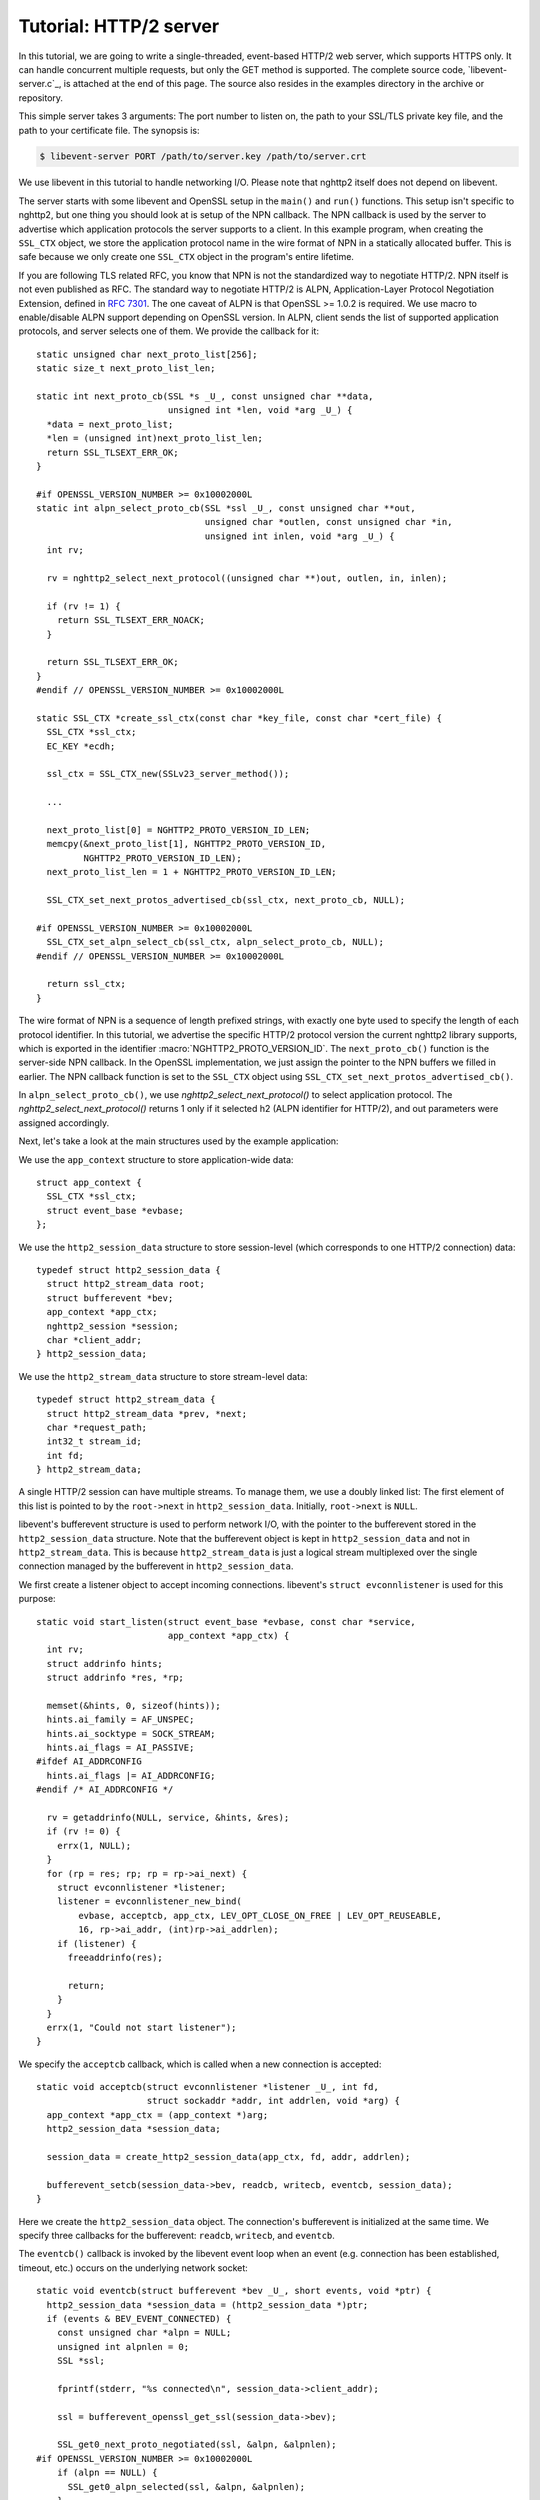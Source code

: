 Tutorial: HTTP/2 server
=========================

In this tutorial, we are going to write a single-threaded, event-based
HTTP/2 web server, which supports HTTPS only. It can handle concurrent
multiple requests, but only the GET method is supported. The complete
source code, `libevent-server.c`_, is attached at the end of this
page.  The source also resides in the examples directory in the
archive or repository.

This simple server takes 3 arguments: The port number to listen on,
the path to your SSL/TLS private key file, and the path to your
certificate file.  The synopsis is:

.. code-block:: text

    $ libevent-server PORT /path/to/server.key /path/to/server.crt

We use libevent in this tutorial to handle networking I/O.  Please
note that nghttp2 itself does not depend on libevent.

The server starts with some libevent and OpenSSL setup in the
``main()`` and ``run()`` functions. This setup isn't specific to
nghttp2, but one thing you should look at is setup of the NPN
callback. The NPN callback is used by the server to advertise which
application protocols the server supports to a client.  In this
example program, when creating the ``SSL_CTX`` object, we store the
application protocol name in the wire format of NPN in a statically
allocated buffer. This is safe because we only create one ``SSL_CTX``
object in the program's entire lifetime.

If you are following TLS related RFC, you know that NPN is not the
standardized way to negotiate HTTP/2.  NPN itself is not even
published as RFC.  The standard way to negotiate HTTP/2 is ALPN,
Application-Layer Protocol Negotiation Extension, defined in `RFC 7301
<https://tools.ietf.org/html/rfc7301>`_.  The one caveat of ALPN is
that OpenSSL >= 1.0.2 is required.  We use macro to enable/disable
ALPN support depending on OpenSSL version.  In ALPN, client sends the
list of supported application protocols, and server selects one of
them.  We provide the callback for it::

    static unsigned char next_proto_list[256];
    static size_t next_proto_list_len;

    static int next_proto_cb(SSL *s _U_, const unsigned char **data,
                             unsigned int *len, void *arg _U_) {
      *data = next_proto_list;
      *len = (unsigned int)next_proto_list_len;
      return SSL_TLSEXT_ERR_OK;
    }

    #if OPENSSL_VERSION_NUMBER >= 0x10002000L
    static int alpn_select_proto_cb(SSL *ssl _U_, const unsigned char **out,
                                    unsigned char *outlen, const unsigned char *in,
                                    unsigned int inlen, void *arg _U_) {
      int rv;

      rv = nghttp2_select_next_protocol((unsigned char **)out, outlen, in, inlen);

      if (rv != 1) {
        return SSL_TLSEXT_ERR_NOACK;
      }

      return SSL_TLSEXT_ERR_OK;
    }
    #endif // OPENSSL_VERSION_NUMBER >= 0x10002000L

    static SSL_CTX *create_ssl_ctx(const char *key_file, const char *cert_file) {
      SSL_CTX *ssl_ctx;
      EC_KEY *ecdh;

      ssl_ctx = SSL_CTX_new(SSLv23_server_method());

      ...

      next_proto_list[0] = NGHTTP2_PROTO_VERSION_ID_LEN;
      memcpy(&next_proto_list[1], NGHTTP2_PROTO_VERSION_ID,
             NGHTTP2_PROTO_VERSION_ID_LEN);
      next_proto_list_len = 1 + NGHTTP2_PROTO_VERSION_ID_LEN;

      SSL_CTX_set_next_protos_advertised_cb(ssl_ctx, next_proto_cb, NULL);

    #if OPENSSL_VERSION_NUMBER >= 0x10002000L
      SSL_CTX_set_alpn_select_cb(ssl_ctx, alpn_select_proto_cb, NULL);
    #endif // OPENSSL_VERSION_NUMBER >= 0x10002000L

      return ssl_ctx;
    }

The wire format of NPN is a sequence of length prefixed strings, with
exactly one byte used to specify the length of each protocol
identifier.  In this tutorial, we advertise the specific HTTP/2
protocol version the current nghttp2 library supports, which is
exported in the identifier :macro:`NGHTTP2_PROTO_VERSION_ID`. The
``next_proto_cb()`` function is the server-side NPN callback. In the
OpenSSL implementation, we just assign the pointer to the NPN buffers
we filled in earlier. The NPN callback function is set to the
``SSL_CTX`` object using ``SSL_CTX_set_next_protos_advertised_cb()``.

In ``alpn_select_proto_cb()``, we use `nghttp2_select_next_protocol()`
to select application protocol.  The `nghttp2_select_next_protocol()`
returns 1 only if it selected h2 (ALPN identifier for HTTP/2), and out
parameters were assigned accordingly.

Next, let's take a look at the main structures used by the example
application:

We use the ``app_context`` structure to store application-wide data::

    struct app_context {
      SSL_CTX *ssl_ctx;
      struct event_base *evbase;
    };

We use the ``http2_session_data`` structure to store session-level
(which corresponds to one HTTP/2 connection) data::

    typedef struct http2_session_data {
      struct http2_stream_data root;
      struct bufferevent *bev;
      app_context *app_ctx;
      nghttp2_session *session;
      char *client_addr;
    } http2_session_data;

We use the ``http2_stream_data`` structure to store stream-level data::

    typedef struct http2_stream_data {
      struct http2_stream_data *prev, *next;
      char *request_path;
      int32_t stream_id;
      int fd;
    } http2_stream_data;

A single HTTP/2 session can have multiple streams.  To manage them, we
use a doubly linked list:  The first element of this list is pointed
to by the ``root->next`` in ``http2_session_data``.  Initially,
``root->next`` is ``NULL``.

libevent's bufferevent structure is used to perform network I/O, with
the pointer to the bufferevent stored in the ``http2_session_data``
structure.  Note that the bufferevent object is kept in
``http2_session_data`` and not in ``http2_stream_data``. This is
because ``http2_stream_data`` is just a logical stream multiplexed
over the single connection managed by the bufferevent in
``http2_session_data``.

We first create a listener object to accept incoming connections.
libevent's ``struct evconnlistener`` is used for this purpose::

    static void start_listen(struct event_base *evbase, const char *service,
                             app_context *app_ctx) {
      int rv;
      struct addrinfo hints;
      struct addrinfo *res, *rp;

      memset(&hints, 0, sizeof(hints));
      hints.ai_family = AF_UNSPEC;
      hints.ai_socktype = SOCK_STREAM;
      hints.ai_flags = AI_PASSIVE;
    #ifdef AI_ADDRCONFIG
      hints.ai_flags |= AI_ADDRCONFIG;
    #endif /* AI_ADDRCONFIG */

      rv = getaddrinfo(NULL, service, &hints, &res);
      if (rv != 0) {
        errx(1, NULL);
      }
      for (rp = res; rp; rp = rp->ai_next) {
        struct evconnlistener *listener;
        listener = evconnlistener_new_bind(
            evbase, acceptcb, app_ctx, LEV_OPT_CLOSE_ON_FREE | LEV_OPT_REUSEABLE,
            16, rp->ai_addr, (int)rp->ai_addrlen);
        if (listener) {
          freeaddrinfo(res);

          return;
        }
      }
      errx(1, "Could not start listener");
    }

We specify the ``acceptcb`` callback, which is called when a new connection is
accepted::

    static void acceptcb(struct evconnlistener *listener _U_, int fd,
                         struct sockaddr *addr, int addrlen, void *arg) {
      app_context *app_ctx = (app_context *)arg;
      http2_session_data *session_data;

      session_data = create_http2_session_data(app_ctx, fd, addr, addrlen);

      bufferevent_setcb(session_data->bev, readcb, writecb, eventcb, session_data);
    }

Here we create the ``http2_session_data`` object. The connection's
bufferevent is initialized at the same time. We specify three
callbacks for the bufferevent: ``readcb``, ``writecb``, and
``eventcb``.

The ``eventcb()`` callback is invoked by the libevent event loop when an event
(e.g. connection has been established, timeout, etc.) occurs on the
underlying network socket::

    static void eventcb(struct bufferevent *bev _U_, short events, void *ptr) {
      http2_session_data *session_data = (http2_session_data *)ptr;
      if (events & BEV_EVENT_CONNECTED) {
        const unsigned char *alpn = NULL;
        unsigned int alpnlen = 0;
        SSL *ssl;

        fprintf(stderr, "%s connected\n", session_data->client_addr);

        ssl = bufferevent_openssl_get_ssl(session_data->bev);

        SSL_get0_next_proto_negotiated(ssl, &alpn, &alpnlen);
    #if OPENSSL_VERSION_NUMBER >= 0x10002000L
        if (alpn == NULL) {
          SSL_get0_alpn_selected(ssl, &alpn, &alpnlen);
        }
    #endif // OPENSSL_VERSION_NUMBER >= 0x10002000L

        if (alpn == NULL || alpnlen != 2 || memcmp("h2", alpn, 2) != 0) {
          fprintf(stderr, "%s h2 is not negotiated\n", session_data->client_addr);
          delete_http2_session_data(session_data);
          return;
        }

        initialize_nghttp2_session(session_data);

        if (send_server_connection_header(session_data) != 0 ||
            session_send(session_data) != 0) {
          delete_http2_session_data(session_data);
          return;
        }

        return;
      }
      if (events & BEV_EVENT_EOF) {
        fprintf(stderr, "%s EOF\n", session_data->client_addr);
      } else if (events & BEV_EVENT_ERROR) {
        fprintf(stderr, "%s network error\n", session_data->client_addr);
      } else if (events & BEV_EVENT_TIMEOUT) {
        fprintf(stderr, "%s timeout\n", session_data->client_addr);
      }
      delete_http2_session_data(session_data);
    }

Here we validate that HTTP/2 is negotiated, and if not, drop
connection.

For the ``BEV_EVENT_EOF``, ``BEV_EVENT_ERROR``, and
``BEV_EVENT_TIMEOUT`` events, we just simply tear down the connection.
The ``delete_http2_session_data()`` function destroys the
``http2_session_data`` object and its associated bufferevent member.
As a result, the underlying connection is closed.

The
``BEV_EVENT_CONNECTED`` event is invoked when SSL/TLS handshake has
completed successfully. After this we are ready to begin communicating
via HTTP/2.

The ``initialize_nghttp2_session()`` function initializes the nghttp2
session object and several callbacks::

    static void initialize_nghttp2_session(http2_session_data *session_data) {
      nghttp2_session_callbacks *callbacks;

      nghttp2_session_callbacks_new(&callbacks);

      nghttp2_session_callbacks_set_send_callback(callbacks, send_callback);

      nghttp2_session_callbacks_set_on_frame_recv_callback(callbacks,
                                                           on_frame_recv_callback);

      nghttp2_session_callbacks_set_on_stream_close_callback(
          callbacks, on_stream_close_callback);

      nghttp2_session_callbacks_set_on_header_callback(callbacks,
                                                       on_header_callback);

      nghttp2_session_callbacks_set_on_begin_headers_callback(
          callbacks, on_begin_headers_callback);

      nghttp2_session_server_new(&session_data->session, callbacks, session_data);

      nghttp2_session_callbacks_del(callbacks);
    }

Since we are creating a server, we use `nghttp2_session_server_new()`
to initialize the nghttp2 session object.  We also setup 5 callbacks
for the nghttp2 session, these are explained later.

The server now begins by sending the server connection preface, which
always consists of a SETTINGS frame.
``send_server_connection_header()`` configures and submits it::

    static int send_server_connection_header(http2_session_data *session_data) {
      nghttp2_settings_entry iv[1] = {
          {NGHTTP2_SETTINGS_MAX_CONCURRENT_STREAMS, 100}};
      int rv;

      rv = nghttp2_submit_settings(session_data->session, NGHTTP2_FLAG_NONE, iv,
                                   ARRLEN(iv));
      if (rv != 0) {
        warnx("Fatal error: %s", nghttp2_strerror(rv));
        return -1;
      }
      return 0;
    }

In the example SETTINGS frame we've set
SETTINGS_MAX_CONCURRENT_STREAMS to 100. `nghttp2_submit_settings()`
is used to queue the frame for transmission, but note it only queues
the frame for transmission, and doesn't actually send it. All
functions in the ``nghttp2_submit_*()`` family have this property. To
actually send the frame, `nghttp2_session_send()` should be used, as
described later.

Since bufferevent may buffer more than the first 24 bytes from the client, we
have to process them here since libevent won't invoke callback functions for
this pending data. To process the received data, we call the
``session_recv()`` function::

    static int session_recv(http2_session_data *session_data) {
      ssize_t readlen;
      struct evbuffer *input = bufferevent_get_input(session_data->bev);
      size_t datalen = evbuffer_get_length(input);
      unsigned char *data = evbuffer_pullup(input, -1);

      readlen = nghttp2_session_mem_recv(session_data->session, data, datalen);
      if (readlen < 0) {
        warnx("Fatal error: %s", nghttp2_strerror((int)readlen));
        return -1;
      }
      if (evbuffer_drain(input, (size_t)readlen) != 0) {
        warnx("Fatal error: evbuffer_drain failed");
        return -1;
      }
      if (session_send(session_data) != 0) {
        return -1;
      }
      return 0;
    }

In this function, we feed all unprocessed but already received data to
the nghttp2 session object using the `nghttp2_session_mem_recv()`
function. The `nghttp2_session_mem_recv()` function processes the data
and may both invoke the previously setup callbacks and also queue
outgoing frames. To send any pending outgoing frames, we immediately
call ``session_send()``.

The ``session_send()`` function is defined as follows::

    static int session_send(http2_session_data *session_data) {
      int rv;
      rv = nghttp2_session_send(session_data->session);
      if (rv != 0) {
        warnx("Fatal error: %s", nghttp2_strerror(rv));
        return -1;
      }
      return 0;
    }

The `nghttp2_session_send()` function serializes the frame into wire
format and calls the ``send_callback()``, which is of type
:type:`nghttp2_send_callback`.  The ``send_callback()`` is defined as
follows::

    static ssize_t send_callback(nghttp2_session *session _U_, const uint8_t *data,
                                 size_t length, int flags _U_, void *user_data) {
      http2_session_data *session_data = (http2_session_data *)user_data;
      struct bufferevent *bev = session_data->bev;
      /* Avoid excessive buffering in server side. */
      if (evbuffer_get_length(bufferevent_get_output(session_data->bev)) >=
          OUTPUT_WOULDBLOCK_THRESHOLD) {
        return NGHTTP2_ERR_WOULDBLOCK;
      }
      bufferevent_write(bev, data, length);
      return (ssize_t)length;
    }

Since we use bufferevent to abstract network I/O, we just write the
data to the bufferevent object. Note that `nghttp2_session_send()`
continues to write all frames queued so far. If we were writing the
data to a non-blocking socket directly using the ``write()`` system
call in the ``send_callback()``, we'd soon receive an  ``EAGAIN`` or
``EWOULDBLOCK`` error since sockets have a limited send buffer. If
that happens, it's possible to return :macro:`NGHTTP2_ERR_WOULDBLOCK`
to signal the nghttp2 library to stop sending further data. But here,
when writing to the bufferevent, we have to regulate the amount data
to buffered ourselves to avoid using huge amounts of memory. To
achieve this, we check the size of the output buffer and if it reaches
more than or equal to ``OUTPUT_WOULDBLOCK_THRESHOLD`` bytes, we stop
writing data and return :macro:`NGHTTP2_ERR_WOULDBLOCK`.

The next bufferevent callback is ``readcb()``, which is invoked when
data is available to read in the bufferevent input buffer::

    static void readcb(struct bufferevent *bev _U_, void *ptr) {
      http2_session_data *session_data = (http2_session_data *)ptr;
      if (session_recv(session_data) != 0) {
        delete_http2_session_data(session_data);
        return;
      }
    }

In this function, we just call ``session_recv()`` to process incoming
data.

The third bufferevent callback is ``writecb()``, which is invoked when all
data in the bufferevent output buffer has been sent::

    static void writecb(struct bufferevent *bev, void *ptr) {
      http2_session_data *session_data = (http2_session_data *)ptr;
      if (evbuffer_get_length(bufferevent_get_output(bev)) > 0) {
        return;
      }
      if (nghttp2_session_want_read(session_data->session) == 0 &&
          nghttp2_session_want_write(session_data->session) == 0) {
        delete_http2_session_data(session_data);
        return;
      }
      if (session_send(session_data) != 0) {
        delete_http2_session_data(session_data);
        return;
      }
    }

First we check whether we should drop the connection or not. The
nghttp2 session object keeps track of reception and transmission of
GOAWAY frames and other error conditions as well. Using this
information, the nghttp2 session object can state whether the
connection should be dropped or not. More specifically, if both
`nghttp2_session_want_read()` and `nghttp2_session_want_write()`
return 0, the connection is no-longer required and can be closed.
Since we are using bufferevent and its deferred callback option, the
bufferevent output buffer may still contain pending data when the
``writecb()`` is called. To handle this, we check whether the output
buffer is empty or not. If all of these conditions are met, we drop
connection.

Otherwise, we call ``session_send()`` to process the pending output
data. Remember that in ``send_callback()``, we must not write all data to
bufferevent to avoid excessive buffering. We continue processing pending data
when the output buffer becomes empty.

We have already described the nghttp2 callback ``send_callback()``.  Let's
learn about the remaining nghttp2 callbacks setup in
``initialize_nghttp2_setup()`` function.

The ``on_begin_headers_callback()`` function is invoked when the reception of
a header block in HEADERS or PUSH_PROMISE frame is started::

    static int on_begin_headers_callback(nghttp2_session *session,
                                         const nghttp2_frame *frame,
                                         void *user_data) {
      http2_session_data *session_data = (http2_session_data *)user_data;
      http2_stream_data *stream_data;

      if (frame->hd.type != NGHTTP2_HEADERS ||
          frame->headers.cat != NGHTTP2_HCAT_REQUEST) {
        return 0;
      }
      stream_data = create_http2_stream_data(session_data, frame->hd.stream_id);
      nghttp2_session_set_stream_user_data(session, frame->hd.stream_id,
                                           stream_data);
      return 0;
    }

We are only interested in the HEADERS frame in this function. Since
the HEADERS frame has several roles in the HTTP/2 protocol, we check
that it is a request HEADERS, which opens new stream. If the frame is
a request HEADERS, we create a ``http2_stream_data`` object to store
the stream related data. We associate the created
``http2_stream_data`` object with the stream in the nghttp2 session
object using `nghttp2_set_stream_user_data()`. The
``http2_stream_data`` object can later be easily retrieved from the
stream, without searching through the doubly linked list.

In this example server, we want to serve files relative to the current working
directory in which the program was invoked. Each header name/value pair is
emitted via ``on_header_callback`` function, which is called after
``on_begin_headers_callback()``::

    static int on_header_callback(nghttp2_session *session,
                                  const nghttp2_frame *frame, const uint8_t *name,
                                  size_t namelen, const uint8_t *value,
                                  size_t valuelen, uint8_t flags _U_,
                                  void *user_data _U_) {
      http2_stream_data *stream_data;
      const char PATH[] = ":path";
      switch (frame->hd.type) {
      case NGHTTP2_HEADERS:
        if (frame->headers.cat != NGHTTP2_HCAT_REQUEST) {
          break;
        }
        stream_data =
            nghttp2_session_get_stream_user_data(session, frame->hd.stream_id);
        if (!stream_data || stream_data->request_path) {
          break;
        }
        if (namelen == sizeof(PATH) - 1 && memcmp(PATH, name, namelen) == 0) {
          size_t j;
          for (j = 0; j < valuelen && value[j] != '?'; ++j)
            ;
          stream_data->request_path = percent_decode(value, j);
        }
        break;
      }
      return 0;
    }

We search for the ``:path`` header field among the request headers and
store the requested path in the ``http2_stream_data`` object. In this
example program, we ignore the ``:method`` header field and always
treat the request as a GET request.

The ``on_frame_recv_callback()`` function is invoked when a frame is
fully received::

    static int on_frame_recv_callback(nghttp2_session *session,
                                      const nghttp2_frame *frame, void *user_data) {
      http2_session_data *session_data = (http2_session_data *)user_data;
      http2_stream_data *stream_data;
      switch (frame->hd.type) {
      case NGHTTP2_DATA:
      case NGHTTP2_HEADERS:
        /* Check that the client request has finished */
        if (frame->hd.flags & NGHTTP2_FLAG_END_STREAM) {
          stream_data =
              nghttp2_session_get_stream_user_data(session, frame->hd.stream_id);
          /* For DATA and HEADERS frame, this callback may be called after
             on_stream_close_callback. Check that stream still alive. */
          if (!stream_data) {
            return 0;
          }
          return on_request_recv(session, session_data, stream_data);
        }
        break;
      default:
        break;
      }
      return 0;
    }

First we retrieve the ``http2_stream_data`` object associated with the
stream in ``on_begin_headers_callback()`` using
`nghttp2_session_get_stream_user_data()`. If the requested path
cannot be served for some reason (e.g. file is not found), we send a
404 response using ``error_reply()``.  Otherwise, we open
the requested file and send its content. We send the header field
``:status`` as a single response header.

Sending the file content is performed by the ``send_response()`` function::

    static int send_response(nghttp2_session *session, int32_t stream_id,
                             nghttp2_nv *nva, size_t nvlen, int fd) {
      int rv;
      nghttp2_data_provider data_prd;
      data_prd.source.fd = fd;
      data_prd.read_callback = file_read_callback;

      rv = nghttp2_submit_response(session, stream_id, nva, nvlen, &data_prd);
      if (rv != 0) {
        warnx("Fatal error: %s", nghttp2_strerror(rv));
        return -1;
      }
      return 0;
    }

nghttp2 uses the :type:`nghttp2_data_provider` structure to send the
entity body to the remote peer. The ``source`` member of this
structure is a union, which can be either a void pointer or an int
(which is intended to be used as file descriptor). In this example
server, we use it as a file descriptor. We also set the
``file_read_callback()`` callback function to read the contents of the
file::

    static ssize_t file_read_callback(nghttp2_session *session _U_,
                                      int32_t stream_id _U_, uint8_t *buf,
                                      size_t length, uint32_t *data_flags,
                                      nghttp2_data_source *source,
                                      void *user_data _U_) {
      int fd = source->fd;
      ssize_t r;
      while ((r = read(fd, buf, length)) == -1 && errno == EINTR)
        ;
      if (r == -1) {
        return NGHTTP2_ERR_TEMPORAL_CALLBACK_FAILURE;
      }
      if (r == 0) {
        *data_flags |= NGHTTP2_DATA_FLAG_EOF;
      }
      return r;
    }

If an error occurs while reading the file, we return
:macro:`NGHTTP2_ERR_TEMPORAL_CALLBACK_FAILURE`.  This tells the
library to send RST_STREAM to the stream.  When all data has been
read, the :macro:`NGHTTP2_DATA_FLAG_EOF` flag is set to signal nghttp2
that we have finished reading the file.

The `nghttp2_submit_response()` function is used to send the response to the
remote peer.

The ``on_stream_close_callback()`` function is invoked when the stream
is about to close::

    static int on_stream_close_callback(nghttp2_session *session, int32_t stream_id,
                                        uint32_t error_code _U_, void *user_data) {
      http2_session_data *session_data = (http2_session_data *)user_data;
      http2_stream_data *stream_data;

      stream_data = nghttp2_session_get_stream_user_data(session, stream_id);
      if (!stream_data) {
        return 0;
      }
      remove_stream(session_data, stream_data);
      delete_http2_stream_data(stream_data);
      return 0;
    }

Lastly, we destroy the ``http2_stream_data`` object in this function,
since the stream is about to close and we no longer need the object.
